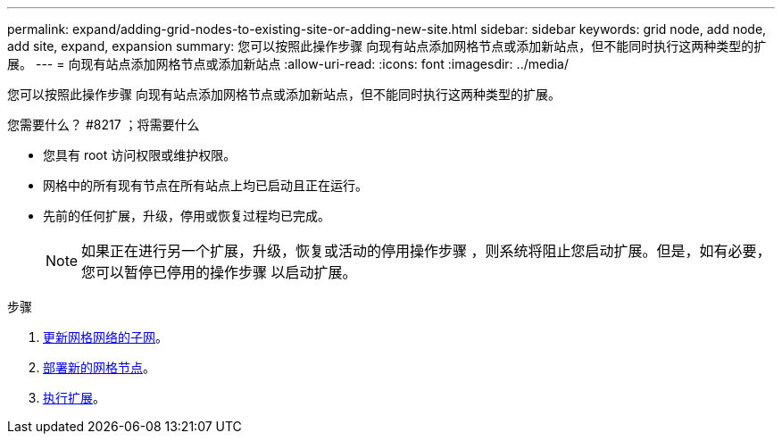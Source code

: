 ---
permalink: expand/adding-grid-nodes-to-existing-site-or-adding-new-site.html 
sidebar: sidebar 
keywords: grid node, add node, add site, expand, expansion 
summary: 您可以按照此操作步骤 向现有站点添加网格节点或添加新站点，但不能同时执行这两种类型的扩展。 
---
= 向现有站点添加网格节点或添加新站点
:allow-uri-read: 
:icons: font
:imagesdir: ../media/


[role="lead"]
您可以按照此操作步骤 向现有站点添加网格节点或添加新站点，但不能同时执行这两种类型的扩展。

.您需要什么？ #8217 ；将需要什么
* 您具有 root 访问权限或维护权限。
* 网格中的所有现有节点在所有站点上均已启动且正在运行。
* 先前的任何扩展，升级，停用或恢复过程均已完成。
+

NOTE: 如果正在进行另一个扩展，升级，恢复或活动的停用操作步骤 ，则系统将阻止您启动扩展。但是，如有必要，您可以暂停已停用的操作步骤 以启动扩展。



.步骤
. xref:updating-subnets-for-grid-network.adoc[更新网格网络的子网]。
. xref:deploying-new-grid-nodes.adoc[部署新的网格节点]。
. xref:performing-expansion.adoc[执行扩展]。

